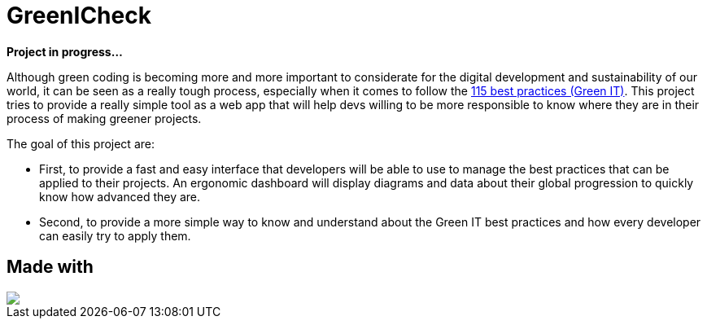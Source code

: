 =  GreenICheck

*Project in progress...*

Although green coding is becoming more and more important to considerate for the digital development and sustainability of our world, it can be seen as a really tough process, especially when it comes to follow the https://collectif.greenit.fr/ecoconception-web/115-bonnes-pratiques-eco-conception_web.html[115 best practices (Green IT)]. This project tries to provide a really simple tool as a web app that will help devs willing to be more responsible to know where they are in their process of making greener projects.

The goal of this project are:

* First, to provide a fast and easy interface that developers will be able to use to manage the best practices that can be applied to their projects. An ergonomic dashboard will display diagrams and data about their global progression to quickly know how advanced they are.

* Second, to provide a more simple way to know and understand about the Green IT best practices and how every developer can easily try to apply them.

== Made with

++++
<div>
  <img src="https://img.shields.io/badge/Angular-DD0031?style=for-the-badge&logo=angular&logoColor=white">
</div>
++++
